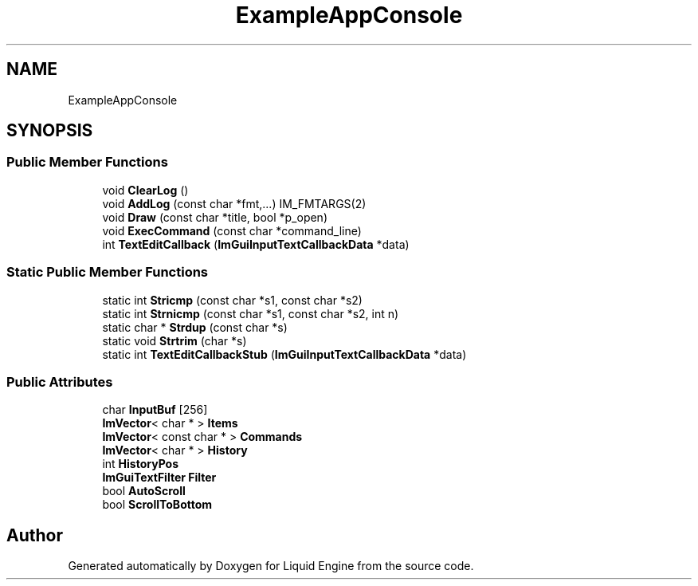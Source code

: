 .TH "ExampleAppConsole" 3 "Wed Apr 3 2024" "Liquid Engine" \" -*- nroff -*-
.ad l
.nh
.SH NAME
ExampleAppConsole
.SH SYNOPSIS
.br
.PP
.SS "Public Member Functions"

.in +1c
.ti -1c
.RI "void \fBClearLog\fP ()"
.br
.ti -1c
.RI "void \fBAddLog\fP (const char *fmt,\&.\&.\&.) IM_FMTARGS(2)"
.br
.ti -1c
.RI "void \fBDraw\fP (const char *title, bool *p_open)"
.br
.ti -1c
.RI "void \fBExecCommand\fP (const char *command_line)"
.br
.ti -1c
.RI "int \fBTextEditCallback\fP (\fBImGuiInputTextCallbackData\fP *data)"
.br
.in -1c
.SS "Static Public Member Functions"

.in +1c
.ti -1c
.RI "static int \fBStricmp\fP (const char *s1, const char *s2)"
.br
.ti -1c
.RI "static int \fBStrnicmp\fP (const char *s1, const char *s2, int n)"
.br
.ti -1c
.RI "static char * \fBStrdup\fP (const char *s)"
.br
.ti -1c
.RI "static void \fBStrtrim\fP (char *s)"
.br
.ti -1c
.RI "static int \fBTextEditCallbackStub\fP (\fBImGuiInputTextCallbackData\fP *data)"
.br
.in -1c
.SS "Public Attributes"

.in +1c
.ti -1c
.RI "char \fBInputBuf\fP [256]"
.br
.ti -1c
.RI "\fBImVector\fP< char * > \fBItems\fP"
.br
.ti -1c
.RI "\fBImVector\fP< const char * > \fBCommands\fP"
.br
.ti -1c
.RI "\fBImVector\fP< char * > \fBHistory\fP"
.br
.ti -1c
.RI "int \fBHistoryPos\fP"
.br
.ti -1c
.RI "\fBImGuiTextFilter\fP \fBFilter\fP"
.br
.ti -1c
.RI "bool \fBAutoScroll\fP"
.br
.ti -1c
.RI "bool \fBScrollToBottom\fP"
.br
.in -1c

.SH "Author"
.PP 
Generated automatically by Doxygen for Liquid Engine from the source code\&.
